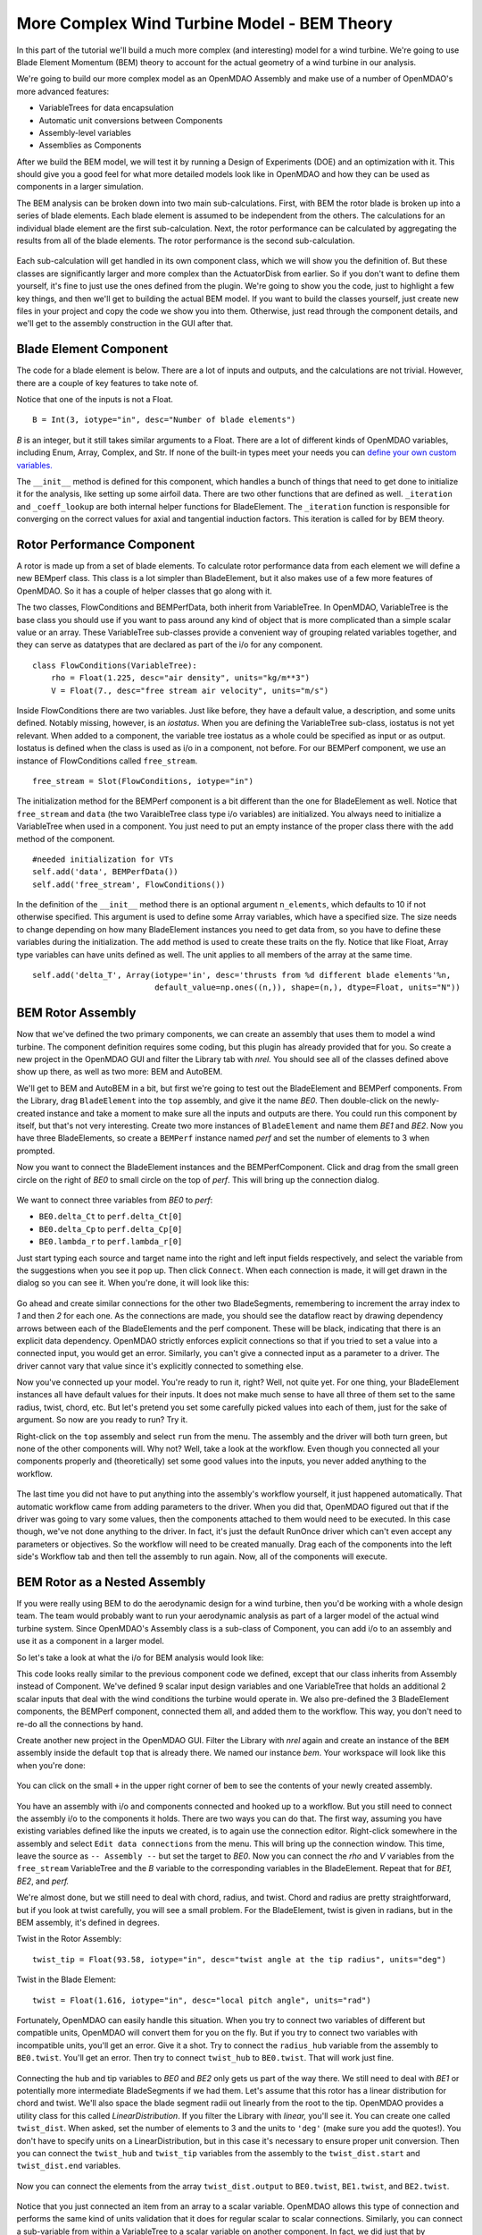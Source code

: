 More Complex Wind Turbine Model - BEM Theory
=============================================================

In this part of the tutorial we'll build a much more complex (and interesting)
model for a wind turbine. We're going to use Blade Element Momentum (BEM) theory
to account for the actual geometry of a wind turbine in our analysis. 

We're going to build our more complex model as an OpenMDAO Assembly and make use of
a number of OpenMDAO's more advanced features: 

* VariableTrees for data encapsulation
* Automatic unit conversions between Components
* Assembly-level variables 
* Assemblies as Components

After we build the BEM model, we will test it by running a Design of Experiments (DOE)
and an optimization with it. This should give you a good feel for what more detailed models 
look like in OpenMDAO and how they can be used as components in a larger simulation. 

The BEM analysis can be broken down into two main sub-calculations. First, with BEM 
the rotor blade is broken up into a series of blade elements. Each blade element is 
assumed to be independent from the others. The calculations for an individual blade element 
are the first sub-calculation. Next, the rotor performance 
can be calculated by aggregating the results from all of the blade elements. The rotor 
performance is the second sub-calculation. 

.. figure:: bem.png
    :align: center

Each sub-calculation will get handled in its own component class, which we will show you the
definition of.  But these classes are significantly larger and more complex than the
ActuatorDisk from earlier. So  if you don't want to define them yourself, it's fine to just use
the ones defined from the plugin. We're going to  show you the code, just to highlight a few key
things, and then we'll get to building the actual BEM model. If you  want to build the classes
yourself, just create new files in your project and copy the code we show you into them. Otherwise, 
just read through the component details, and we'll get to the assembly construction in the GUI after
that. 

Blade Element Component 
------------------------------------------------------------------------

The code for a blade element is below. There are a lot of inputs and outputs, and 
the calculations are not trivial. However, there are a couple of key features to take note of. 

.. testcode:: blade_element_class

    from openmdao.main.api import Component
    from openmdao.lib.datatypes.api import Float,Int

    class BladeElement(Component):
        """Calculations for a single radial slice of a rotor blade"""

        #inputs
        a_init = Float(0.2, iotype="in", desc="initial guess for axial inflow factor")
        b_init = Float(0.01, iotype="in", desc="initial guess for angular inflow factor")
        rpm = Float(106.952, iotype="in", desc="rotations per minute", low=0, units="min**-1")
        r = Float(5., iotype="in", desc="mean radius of the blade element", units="m")
        dr = Float(1., iotype="in", desc="width of the blade element", units="m")
        twist = Float(1.616, iotype="in", desc="local twist angle", units="rad")
        chord = Float(.1872796, iotype="in", desc="local chord length", units="m", low=0)
        B = Int(3, iotype="in", desc="Number of blade elements")

        rho = Float(1.225, iotype="in", desc="air density", units="kg/m**3")
        V_inf = Float(7, iotype="in", desc="free stream air velocity", units="m/s")

        #outputs
        V_0 = Float(iotype="out", desc="axial flow at propeller disk", units="m/s")
        V_1 = Float(iotype="out", desc="local flow velocity", units="m/s")
        V_2 = Float(iotype="out", desc="angular flow at propeller disk", units="m/s")
        omega = Float(iotype="out", desc="average angular velocity for element", units="rad/s")
        sigma = Float(iotype="out", desc="Local solidity")
        alpha = Float(iotype="out", desc="local angle of attack", units="rad")
        delta_Ct = Float(iotype="out", desc="section thrust coefficient", units="N")
        delta_Cp = Float(iotype="out", desc="section power coefficent")
        a = Float(iotype="out", desc="converged value for axial inflow factor")
        b = Float(iotype="out", desc="converged value for radial inflow factor")
        lambda_r = Float(8, iotype="out", desc="local tip speed ratio")
        phi = Float(1.487, iotype="out", desc="relative flow angle onto blades", units="rad")

        def __init__(self): 
            super(BladeElement, self).__init__()

            #rough linear interpolation from naca 0012 airfoil data
            rad = np.array([0., 13., 15, 20, 30])*pi/180
            self.cl_interp = interp1d(rad, [0, 1.3, .8, .7, 1.1], fill_value=0.001, bounds_error=False)

            rad = np.array([0., 10, 20, 30, 40])*pi/180
            self.cd_interp = interp1d(rad, [0., 0., 0.3, 0.6, 1.], fill_value=0.001, bounds_error=False)

        def _coeff_lookup(self, i):
            C_L = self.cl_interp(i)
            C_D = self.cd_interp(i)    
            return C_D, C_L
            
        def execute(self):    
            self.sigma = self.B*self.chord / (2* np.pi * self.r)
            self.omega = self.rpm*2*pi/60.0
            omega_r = self.omega*self.r
            self.lambda_r = self.omega*self.r/self.V_inf # need lambda_r for iterates

            result = fsolve(self._iteration, [self.a_init, self.b_init])
            self.a = result[0]
            self.b = result[1]

            self.V_0 = self.V_inf - self.a*self.V_inf
            self.V_2 = omega_r-self.b*omega_r
            self.V_1 = (self.V_0**2+self.V_2**2)**.5

            q_c = self.B*.5*(self.rho*self.V_1**2)*self.chord*self.dr
            cos_phi = cos(self.phi)
            sin_phi = sin(self.phi)
            C_D, C_L = self._coeff_lookup(self.alpha)
            self.delta_Ct = q_c*(C_L*cos_phi-C_D*sin_phi)/(.5*self.rho*(self.V_inf**2)*(pi*self.r**2))
            self.delta_Cp = self.b*(1-self.a)*self.lambda_r**3*(1-C_D/C_L*tan(self.phi))

        def _iteration(self, X):
            self.phi = np.arctan(self.lambda_r*(1+X[1])/(1-X[0]))
            self.alpha = pi/2-self.twist-self.phi
            C_D, C_L = self._coeff_lookup(self.alpha)
            self.a = 1./(1 + 4.*(np.cos(self.phi)**2)/(self.sigma*C_L*np.sin(self.phi)))
            self.b = (self.sigma*C_L) / (4* self.lambda_r * np.cos(self.phi)) * (1 - self.a)

            return (X[0]-self.a), (X[1]-self.b)
        

        


Notice that one of the inputs is not a Float. 

::

    B = Int(3, iotype="in", desc="Number of blade elements")


`B` is an integer, but it still takes similar arguments to a Float. 
There are a lot of different kinds of OpenMDAO variables, including Enum, Array, Complex, and Str.  
If none of the built-in types meet your needs you can `define your own custom variables.
<http://openmdao.org/docs/plugin-guide/variable_plugin.html>`_ 

The ``__init__`` method is defined for this component, which handles a bunch of things
that need to get done to initialize it for the analysis, like setting up some airfoil data. There are two 
other functions that are defined as well. ``_iteration`` and ``_coeff_lookup`` are both internal helper 
functions for BladeElement. The ``_iteration`` function is responsible for converging on the correct values 
for axial and tangential induction factors. This iteration is called for by BEM theory. 



Rotor Performance Component 
------------------------------------------------------------------------

A rotor is made up from a set of blade elements. To calculate rotor performance data from each 
element we will define a new BEMperf class. This class is a lot simpler than BladeElement, but 
it also makes use of a few more features of OpenMDAO. So it has a couple of helper classes 
that go along with it. 


.. testcode:: rotor_perf_class

    from openmdao.main.api import Component, VariableTree
    from openmdao.lib.datatypes.api import Float

    class FlowConditions(VariableTree):     
        rho = Float(1.225, desc="air density", units="kg/m**3")
        V = Float(7., desc="free stream air velocity", units="m/s")

    class BEMPerfData(VariableTree):
        """Container that holds all rotor performance data"""

        net_thrust = Float(desc="net axial thrust", units="N")
        net_power = Float(desc="net power produced", units="W")
        Ct = Float(desc="thrust coefficient")
        Cp = Float(desc="power coefficient")
        J = Float(desc="advance ratio")
        #eta = Float(desc="turbine efficiency")

    class BEMPerf(Component):
        """collects data from set of BladeElements and calculates aggregate values"""

        r = Float(.8, iotype="in", desc="tip radius of the rotor", units="m")
        rpm = Float(2100, iotype="in", desc="rotations per minute", low=0, units="min**-1")

        free_stream = Slot(FlowConditions, iotype="in") 

        data = Slot(BEMPerfData, iotype="out")

        #this lets the size of the arrays vary for different numbers of elements
        def __init__(self, n=10):
            super(BEMPerf, self).__init__()

            #needed initialization for VTs
            self.add('data', BEMPerfData())  
            self.add('free_stream', FlowConditions())

            #array size based on number of elements
            self.add('delta_Ct', Array(iotype='in', desc='thrusts from %d different blade elements'%n,
                                   default_value=np.ones((n,)), shape=(n,), dtype=Float, units="N"))
            self.add('delta_Cp', Array(iotype='in', desc='Cp integrant points from %d different blade elements'%n,
                                   default_value=np.ones((n,)), shape=(n,), dtype=Float))
            self.add('lambda_r', Array(iotype='in', desc='lambda_r from %d different blade elements'%n,
                                   default_value=np.ones((n,)), shape=(n,), dtype=Float))      
                                     
        def execute(self):
            self.data = BEMPerfData()  #empty the variable tree

            V_inf = self.free_stream.V
            rho = self.free_stream.rho

            norm = (.5*rho*(V_inf**2)*(pi*self.r**2))
            self.data.Ct= np.trapz(self.delta_Ct, x=self.lambda_r)
            self.data.net_thrust = self.data.Ct*norm

            self.data.Cp = np.trapz(self.delta_Cp, x=self.lambda_r) * 8. / self.lambda_r.max()**2
            self.data.net_power = self.data.Cp*norm*V_inf

            self.data.J = V_inf/(self.rpm/60.0*2*self.r)

            omega = self.rpm*2*pi/60
            self.data.tip_speed_ratio = omega*self.r/self.free_stream.V


The two classes, FlowConditions and BEMPerfData, both inherit from VariableTree. In OpenMDAO, 
VariableTree is the base class you should use if you want to pass around any kind of object that is
more  complicated than a simple scalar value or an array. These VariableTree sub-classes provide a
convenient way  of grouping related variables together, and they can serve as datatypes that are
declared as part of the i/o  for any component. 

:: 

    class FlowConditions(VariableTree):     
        rho = Float(1.225, desc="air density", units="kg/m**3")
        V = Float(7., desc="free stream air velocity", units="m/s")

Inside FlowConditions there are two variables. Just like before, they have a default value, a
description, and some  units defined. Notably missing, however, is an *iostatus*. When you are
defining the VariableTree sub-class, iostatus is not yet  relevant. When added to a component, the
variable tree iostatus as a whole could be specified as input or as output. Iostatus is defined
when the class is used as i/o in a component, not before. For our BEMPerf component, we use an
instance of FlowConditions called ``free_stream``.	 

:: 

    free_stream = Slot(FlowConditions, iotype="in") 


The initialization method for the BEMPerf component is a bit different than the one for BladeElement as well. 
Notice that ``free_stream`` and ``data`` (the two VaraibleTree class type i/o variables) are initialized. 
You always need to initialize a VariableTree when used in a component. You just need to put an empty instance of the proper class 
there with the ``add`` method of the component. 

::

    #needed initialization for VTs
    self.add('data', BEMPerfData())  
    self.add('free_stream', FlowConditions())

In the definition of the ``__init__`` method there is an optional argument ``n_elements``, which defaults to 10 if 
not otherwise specified. This argument is used to define some Array variables, which have a specified size. The size 
needs to change depending on how many BladeElement instances you need to get data from, so you have to define these 
variables during the initialization. The ``add`` method is used to create these traits on the fly. 
Notice that like Float, Array type variables can have units defined as well. The unit applies to all 
members of the array at the same time.

:: 

    self.add('delta_T', Array(iotype='in', desc='thrusts from %d different blade elements'%n,
                              default_value=np.ones((n,)), shape=(n,), dtype=Float, units="N"))


BEM Rotor Assembly 
------------------------------------------------------------------------

Now that we've defined the two primary components, we can create an assembly that uses them to
model  a wind turbine. The component definition requires some coding, but this plugin has already
provided that for you. So create a new project in the OpenMDAO GUI and filter the Library tab with
`nrel.`  You should see all of the classes defined above show up there, as well as two more: BEM
and AutoBEM.


We'll get to BEM and AutoBEM in a bit, but first we're going to test out the BladeElement and
BEMPerf  components. From the Library, drag ``BladeElement`` into the ``top`` assembly, and give it
the name *BE0*. Then double-click on the newly-created instance and take a moment to  make sure all
the inputs and outputs are there. You could run this component by itself, but that's not very
interesting.  Create two more instances of ``BladeElement`` and name them *BE1* and *BE2*. Now you
have three BladeElements, so  create a ``BEMPerf`` instance named *perf* and set the number of
elements to 3 when prompted. 

Now you want to connect the BladeElement instances and the BEMPerfComponent. Click and drag from the 
small green circle on the right of *BE0* to small circle on the top of *perf*. This will bring up the connection
dialog.  

.. figure:: connection.png
    :align: center

We want to connect three variables from *BE0* to *perf*: 

* ``BE0.delta_Ct`` to ``perf.delta_Ct[0]``
* ``BE0.delta_Cp`` to ``perf.delta_Cp[0]``
* ``BE0.lambda_r`` to ``perf.lambda_r[0]``

Just start typing each source and target name into the right and left input fields  respectively,
and select the variable from the suggestions when you see it pop up. Then click ``Connect``. When
each connection is made, it will get drawn in the dialog so you can see it.  When you're done, it
will look like this: 

.. figure:: connection_dialog.png
    :align: center

Go ahead and create similar connections for the other two BladeSegments, remembering to increment 
the array index to *1* and then *2* for each one.  As the connections are made, you should see the
dataflow react by drawing dependency arrows between each of the BladeElements and the perf
component. These will be black, indicating that there is an  explicit data dependency. OpenMDAO
strictly enforces explicit connections so that if you tried to set a  value into a connected input,
you would get an error. Similarly, you can't give a connected input as a parameter  to a driver. The
driver cannot vary that value since it's explicitly connected to something else. 

Now you've connected up your model. You're ready to run it, right? Well, not quite yet. For one
thing, your BladeElement instances all have default values for their inputs. It does not make much
sense to have  all three of them set to the same radius, twist, chord, etc. But let's pretend you set
some  carefully picked values into each of them, just for the sake of argument. So now are you ready
to run? Try it. 

Right-click on the ``top`` assembly and select ``run`` from the menu. The assembly and the driver will
both turn  green, but none of the other components will. Why not? Well, take a look at the workflow.
Even though you connected  all your components properly and (theoretically) set some good values into
the inputs, you never added anything to the workflow. 

.. figure:: empty_workflow.png
    :align: center

The last time you did not have to put anything into the assembly's workflow yourself, it
just happened automatically.  That automatic workflow came from adding parameters to the
driver. When you did that, OpenMDAO figured out that if the driver  was going to vary some
values, then the components attached to them would need to be executed. In this case
though, we've  not done anything to the driver. In fact, it's just the default RunOnce
driver which can't even accept any parameters or  objectives. So the workflow will need to
be created manually. Drag each of the components into the left side's Workflow tab and
then tell the assembly to run again. Now, all of the components will execute. 

.. figure:: full_workflow.png
    :align: center

BEM Rotor as a Nested Assembly
------------------------------------------------------------------------

If you were really using BEM to do the aerodynamic design for a wind turbine,
then you'd be working with a  whole design team. The team would probably want to run your
aerodynamic analysis as part of a larger model of the actual  wind turbine system. Since
OpenMDAO's Assembly class is a sub-class  of Component, you can add i/o to an assembly and
use it as a component in a larger model. 

So let's take a look at what the i/o for BEM analysis would look like: 


.. testcode:: bem_definition

    from openmdao.main.api import Assembly
    from openmdao.lib.datatypes.api import Float, Int

    class FlowConditions(VariableTree):     
        rho = Float(1.225, desc="air density", units="kg/m**3")
        V = Float(7., desc="free stream air velocity", units="m/s")

    class BEM(Assembly):
        """Blade Rotor with 3 BladeElements"""

        #physical properties inputs
        r_hub = Float(0.2, iotype="in", desc="blade hub radius", units="m", low=0)
        twist_hub = Float(61, iotype="in", desc="twist angle at the hub radius", units="deg")
        chord_hub = Float(.7, iotype="in", desc="chord length at the rotor hub", units="m", low=.05)
        r_tip = Float(5, iotype="in", desc="blade tip radius", units="m")
        twist_tip = Float(93.58, iotype="in", desc="twist angle at the tip radius", units="deg")
        chord_tip = Float(.187, iotype="in", desc="chord length at the rotor hub", units="m", low=.05)
        pitch = Float(0, iotype="in", desc="overall blade pitch", units="deg")
        rpm = Float(107, iotype="in", desc="rotations per minute", low=0, units="min**-1")
        B = Int(3, iotype="in", desc="number of blades", low=1)

        #wind condition inputs
        free_stream = Slot(FlowConditions, iotype="in") 

        def configure(self):
            self.add('BE0', BladeElement())
            self.add('BE1', BladeElement())
            self.add('BE2', BladeElement())
            self.add('perf', BEMPerf())

            self.connect('BE0.delta_Ct', 'perf.delta_Ct[0]')
            self.connect('BE0.delta_Cp', 'perf.delta_Cp[0]')
            self.connect('BE0.lambda_r', 'perf.lambda_r[0]')   

            self.connect('BE1.delta_Ct', 'perf.delta_Ct[1]')
            self.connect('BE1.delta_Cp', 'perf.delta_Cp[1]')
            self.connect('BE1.lambda_r', 'perf.lambda_r[1]')   

            self.connect('BE2.delta_Ct', 'perf.delta_Ct[2]')
            self.connect('BE2.delta_Cp', 'perf.delta_Cp[2]')
            self.connect('BE2.lambda_r', 'perf.lambda_r[2]')   

            self.driver.workflow.add(['BE0', 'BE1', 'BE2', 'perf'])



This code looks really similar to the previous component code we defined, except that our
class  inherits from Assembly instead of Component. We've defined 9 scalar input design
variables and one  VariableTree that holds an additional 2 scalar inputs that deal with the
wind conditions the turbine would  operate in. We also pre-defined the 3 BladeElement
components, the BEMPerf component, connected them  all, and added them to the workflow. This
way, you don't need to re-do all the connections by hand. 

Create another new project in the OpenMDAO GUI. Filter the Library with `nrel` again  and
create an instance of the ``BEM`` assembly inside the default ``top`` that is already there. 
We named our instance `bem`. Your workspace will look like this when you're done: 

.. figure:: bem_workspace.png
    :align: center

You can click on the small ``+`` in the upper right corner of ``bem`` to see the contents of
your  newly created assembly. 

.. figure:: bem_workspace_expanded.png
    :align: center

You have an assembly with i/o and components connected and hooked up to a workflow. But you
still need to  connect the assembly i/o to the components it holds. There are two ways you can
do that. The first way, assuming you have existing variables defined like the inputs we
created, is to again use the connection editor. Right-click somewhere in the assembly and
select ``Edit data connections`` from the menu. This will bring up the  connection window.
This time, leave the source as ``-- Assembly --`` but set the target to *BE0*. Now  you can
connect the `rho` and `V` variables from the ``free_stream`` VariableTree and the `B`
variable  to the corresponding variables in the BladeElement. Repeat that for `BE1,
BE2`, and `perf.` 

We're almost done, but we still need to deal with chord, radius, and twist. Chord and radius
are pretty straightforward, but if you look at twist carefully, you will see a small problem.
For the BladeElement, twist is given in radians, but in the BEM assembly, it's defined in
degrees. 

Twist in the Rotor Assembly: 

:: 

    twist_tip = Float(93.58, iotype="in", desc="twist angle at the tip radius", units="deg")

Twist in the Blade Element:

::

    twist = Float(1.616, iotype="in", desc="local pitch angle", units="rad")


Fortunately, OpenMDAO can easily handle this situation.  When you try to connect two variables
of different but compatible units, OpenMDAO will convert them for you on the fly. But if you
try to connect two variables with incompatible units, you'll get an error.  Give it a shot.
Try to connect the ``radius_hub`` variable from the assembly to ``BE0.twist``. You'll get an
error.  Then try to connect ``twist_hub`` to ``BE0.twist``. That will work just fine. 

.. figure:: twist_connection.png
    :align: center


Connecting the hub and tip variables to *BE0* and *BE2* only gets us part of the way there. We still
need to  deal with *BE1* or potentially more intermediate BladeSegments if we had them. Let's assume
that this rotor  has a linear distribution for chord and twist. We'll also space the blade segment
radii out linearly from the  root to the tip. OpenMDAO provides a utility class for this called
`LinearDistribution`. If you filter  the Library with `linear,` you'll see it. You can create one
called ``twist_dist``. When asked, set the  number of elements to 3 and the units to ``'deg'`` (make
sure you add the quotes!). You don't have to specify units on a LinearDistribution, but  in this
case it's necessary to ensure proper unit conversion. Then you can connect the ``twist_hub`` and
``twist_tip`` variables from the assembly to the ``twist_dist.start`` and ``twist_dist.end``
variables. 

.. figure:: assembly_to_twist.png
    :align: center

Now you can connect the elements from the array ``twist_dist.output`` to ``BE0.twist``,
``BE1.twist``, and ``BE2.twist``. 

.. figure:: twist_be.png
    :align: center

Notice that you just connected an item from an array to a scalar variable. OpenMDAO allows this type
of connection and performs the same kind of units validation that it does for regular scalar to
scalar connections. Similarly,  you can connect a sub-variable from within a VariableTree to a
scalar variable on another component. In fact, we did just that by connecting ``free_stream.rho`` to
``BE0.rho``, ``BE1.rho``, and ``BE2.rho``. 

At this point, we're almost done. We still need to add LinearDistribution instances for the chord
and radius values. We also  have a few more assembly-level connections to make. You might have
noticed that the assembly does not have any outputs. So far we've only created inputs. We said there
were two ways to create assembly-level variables. The first is to manually  create them and then
issue connections, like we just explored. The second way is to use a passthrough. Right-click on
the  assembly and select ``Edit Passthroughs`` from the menu. 

.. figure:: passthroughs.png
    :align: center

You can find the ``perf.data`` in the outputs column (right side) and check it. This will
automatically create an assembly-level variable called *data* and connect it to ``perf.data``.  This
is really just a shortcut for the first procedure, but it's easy to do at runtime if you have some
components, the  inputs or outputs of which you want to expose at the assembly's border. When you
create a passthrough, it creates an exact copy of the variable, including name and units
information. If you want to change the units across the boundary, like with the twist variables, you
have to do that manually. 


        




